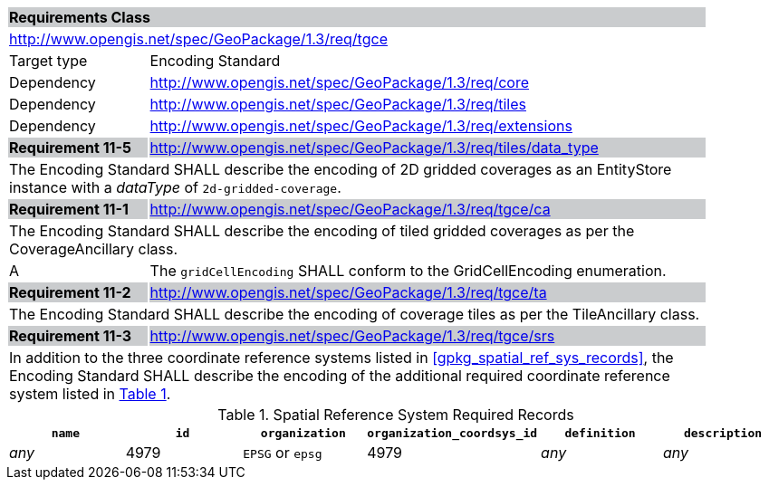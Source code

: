 [[rc_tgce]]

[cols="1,4",width="90%"]
|===
2+|*Requirements Class* {set:cellbgcolor:#CACCCE}
2+|http://www.opengis.net/spec/GeoPackage/1.3/req/tgce {set:cellbgcolor:#FFFFFF}
|Target type |Encoding Standard
|Dependency |http://www.opengis.net/spec/GeoPackage/1.3/req/core
|Dependency |http://www.opengis.net/spec/GeoPackage/1.3/req/tiles
|Dependency |http://www.opengis.net/spec/GeoPackage/1.3/req/extensions
|*Requirement 11-5* {set:cellbgcolor:#CACCCE} |http://www.opengis.net/spec/GeoPackage/1.3/req/tiles/data_type +
2+| The Encoding Standard SHALL describe the encoding of 2D gridded coverages as an EntityStore instance with a _dataType_ of `2d-gridded-coverage`. {set:cellbgcolor:#FFFFFF}
|*Requirement 11-1* {set:cellbgcolor:#CACCCE} |http://www.opengis.net/spec/GeoPackage/1.3/req/tgce/ca +
2+| The Encoding Standard SHALL describe the encoding of tiled gridded coverages as per the CoverageAncillary class. {set:cellbgcolor:#FFFFFF}
|A | The `gridCellEncoding` SHALL conform to the GridCellEncoding enumeration.
|*Requirement 11-2* {set:cellbgcolor:#CACCCE} |http://www.opengis.net/spec/GeoPackage/1.3/req/tgce/ta +
2+| The Encoding Standard SHALL describe the encoding of coverage tiles as per the TileAncillary class. {set:cellbgcolor:#FFFFFF}
|*Requirement 11-3* {set:cellbgcolor:#CACCCE} |http://www.opengis.net/spec/GeoPackage/1.3/req/tgce/srs +
2+| In addition to the three coordinate reference systems listed in <<gpkg_spatial_ref_sys_records>>, the Encoding Standard SHALL describe the encoding of the additional required coordinate reference system listed in <<gpkg_spatial_ref_sys_records_tgce>>. {set:cellbgcolor:#FFFFFF}
|===

[#gpkg_spatial_ref_sys_records_tgce,reftext='{table-caption} {counter:table-num}']
.Spatial Reference System Required Records
[cols=",,,,,",options="header",]
|=======================================================================
|`name`|`id`|`organization`|`organization_coordsys_id`|`definition`|`description`
|_any_|4979|`EPSG` or `epsg`|4979|_any_|_any_
|=======================================================================
